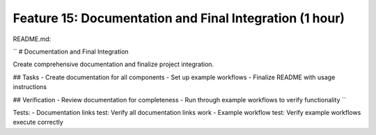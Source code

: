Feature 15: Documentation and Final Integration (1 hour)
========================================================

README.md:

``
# Documentation and Final Integration

Create comprehensive documentation and finalize project integration.

## Tasks
- Create documentation for all components
- Set up example workflows
- Finalize README with usage instructions

## Verification
- Review documentation for completeness
- Run through example workflows to verify functionality
``

Tests:
- Documentation links test: Verify all documentation links work
- Example workflow test: Verify example workflows execute correctly